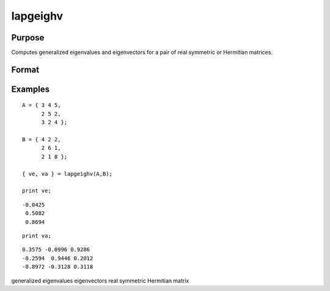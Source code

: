
lapgeighv
==============================================

Purpose
----------------

Computes generalized eigenvalues and eigenvectors for a pair of real symmetric or Hermitian matrices.

Format
----------------
.. function:: lapgeighv(A,  B)

    :param A: real or complex symmetric or Hermitian matrix.
    :type A: NxN matrix

    :param B: real or complex positive definite symmetric or Hermitian matrix.
    :type B: NxN matrix

    :returns: ve (*Nx1 vector*), eigenvalues.

    :returns: va (*NxN matrix*), eigenvectors.

Examples
----------------

::

    A = { 3 4 5,
          2 5 2,
          3 2 4 };
     
    B = { 4 2 2,
          2 6 1,
          2 1 8 };
     
    { ve, va } = lapgeighv(A,B);
     
    print ve;

::

    -0.0425
     0.5082
     0.8694

::

    print va;

::

    0.3575 -0.0996 0.9286
    -0.2594  0.9446 0.2012
    -0.8972 -0.3128 0.3118

.. seealso:: Functions :func:`lapgeig`, :func:`lapgeigh`

generalized eigenvalues eigenvectors real symmetric Hermitian matrix
